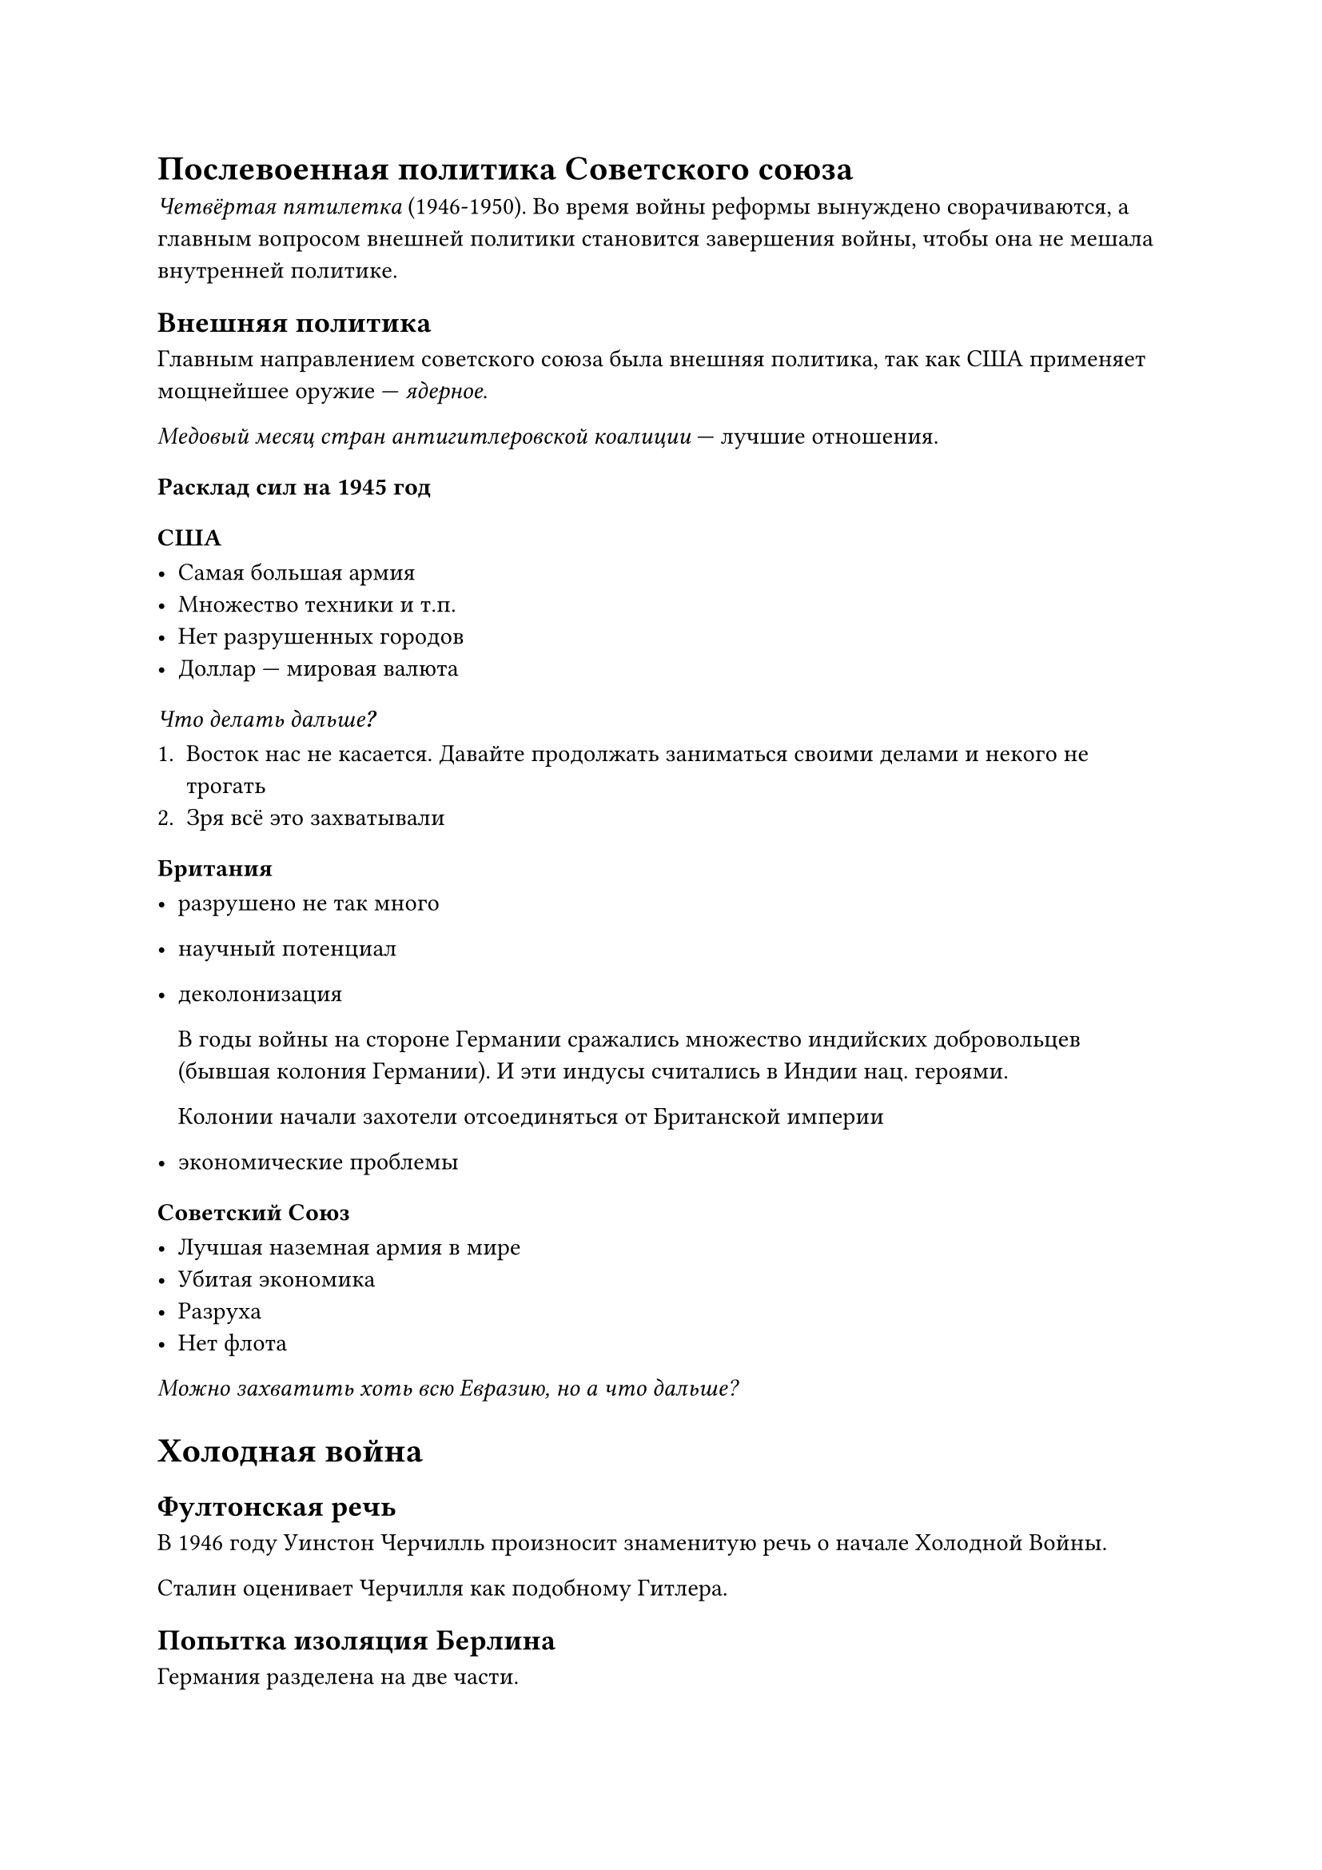 = Послевоенная политика Советского союза

_Четвёртая пятилетка_ (1946-1950). Во время войны реформы вынуждено
сворачиваются, а главным вопросом внешней политики становится завершения войны,
чтобы она не мешала внутренней политике.

== Внешняя политика

Главным направлением советского союза была внешняя политика, так как США
применяет мощнейшее оружие --- _ядерное_.

_Медовый месяц стран антигитлеровской коалиции_ --- лучшие отношения.

=== Расклад сил на 1945 год

==== США

- Самая большая армия
- Множество техники и т.п.
- Нет разрушенных городов
- Доллар --- мировая валюта

===== _Что делать дальше?_

1. Восток нас не касается. Давайте продолжать заниматься своими делами и некого не
  трогать
2. Зря всё это захватывали

==== Британия

- разрушено не так много
- научный потенциал
- деколонизация

  В годы войны на стороне Германии сражались множество индийских добровольцев
  (бывшая колония Германии). И эти индусы считались в Индии нац. героями.

  Колонии начали захотели отсоединяться от Британской империи

- экономические проблемы

==== Советский Союз

- Лучшая наземная армия в мире
- Убитая экономика
- Разруха
- Нет флота

_Можно захватить хоть всю Евразию, но а что дальше?_

= Холодная война

== Фултонская речь

В 1946 году Уинстон Черчилль произносит знаменитую речь о начале Холодной Войны.

Сталин оценивает Черчилля как подобному Гитлера.

== Попытка изоляция Берлина

Германия разделена на две части.

Но Берлин находится как-бы на востоке Германии, но основная часть не
принадлежит.

Западный Берлин обрезается по железной дороге, поэтому американцы отправляют
припасы по воздуху.

Блокада западного Берлина была снята.

Тут советский союз уступает Западу.

== Китай 

В 1949 году провозглашается КНР. Что считается огромной победой Советского союза, так как это огромная страна, которая повёрнута против запада.

== Корейская война 

Корея поделена на две части по 38 параллели.

- ЮГ (США)
- Север (СССР)

Была спровоцирована обеими странами, но всё же Северная корея фактически перешла границу.

Почти полностью захватили полностью Южную Корею, но Сталин недооценил ООН.

СССР входил в Совет Безопасности ООН и имел право вето. Но Сталин ради поддержки Китая не был на необходимом собрании ООН и не воспользовались правом вето. В итоге США со своим крутым опытом в высадках, начали очень быстрое наступление и теперь уже Север чуть не захвачен.

Но Китай (земля) и СССР (воздух) помогли восстановить границу, до начала войны.

= Внутренняя политика. Пятилетка 

- восстановить разрушенную европейскую часть страны 
- индустриализация
- развития тяжёлой промышленности
- нужно развивать не отдельные сферы, а все 
  
  Для самообеспечения


Проблемы:

- мало людей

  - Программа по перемещению людей из деревень в города

  - Привлечение детского и женского труда 

  - Обучение --- _платное_, что-то типа налога на образование
-

== Производственные итоги

- Лучшее производство благодаря опыту предыдущих пятилеток 
- Благодаря климату, удалось избежать огромного голода, но проблемы были
- Помогли заводы, помощь США 
- Военные заводы перешли в мирную струю достаточно хорошо
- Производство товаров народного потребления отложено на поэтому
- Темпы легкой промышленности росли вопреки воли государства
- Восстановление страны после войны --- это трудовой подвиг советского народа

  Но что удивительно очень много подвигов. 20 лет невиданного напряжения. _Советский народ просто устал_. Будущий застой связан с отдыхом после постоянных подвигов.

== Социальные итоги

- Прошла гигантская стройка (сталинки)

  Можно было строить здания проще но побольше

- Люди после войны стали более стрессоустойчивые 

  Компании по борьбе с разномыслием. 

- Демобилизация 

  Но уволено очень много важных людей, а также они могли быть репрессированы или иметь опр. проблемы.

  `Новиков`, `Кузнецов`, `Жуков`, `Ракосовский`


- _Борьба с безроздным космополитизмом_

  Компания, которая была развёрнута советский руководством, чтобы люди считали себя прежде всего советским гражданином, а не человеком в общем.
  
  / Космополитизм: человек планетарного масштаба, его чуства.


Стоит отметить, что не было огромное террор: _действовали более точечного_

=== Национальный вопрос 

Из-за борьбы с израилем, множество евреев были под прицелом и у них могли быть проблемы.

Врачи --- козлы, не спасли Жданова.

=== Сталин 

Сталин старел, начинались вопросы, кто будет после него.

Физические проблемы: в последние полгода его жизни ему становится всё хуже и хуже.

В марте 1953 года у Сталина случился инсульт, он был найден на полу своей комнаты без сознания.

Похороны Сталина / _Церемония прощания_. Людей волновал вопрос, что будет дальше?